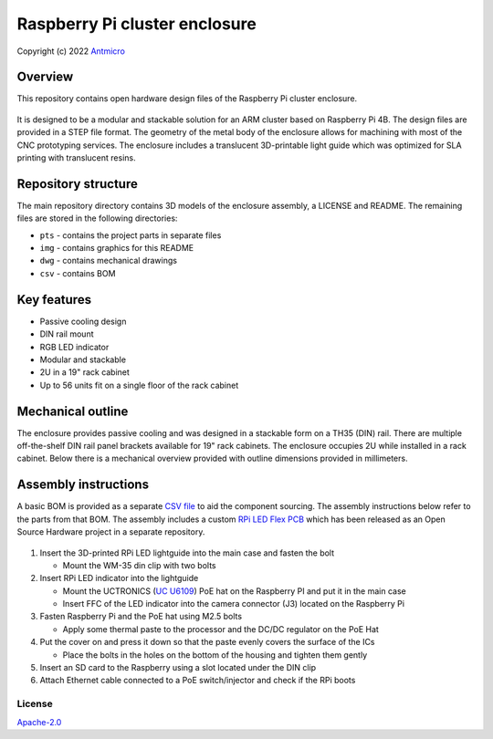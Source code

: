 ==============================
Raspberry Pi cluster enclosure
==============================

Copyright (c) 2022 `Antmicro <https://www.antmicro.com>`_

Overview
--------

This repository contains open hardware design files of the Raspberry Pi cluster enclosure.

.. figure:: img/arm-cluster-enclosure.png

It is designed to be a modular and stackable solution for an ARM cluster based on Raspberry Pi 4B. 
The design files are provided in a STEP file format.
The geometry of the metal body of the enclosure allows for machining with most of the CNC prototyping services.
The enclosure includes a translucent 3D-printable light guide which was optimized for SLA printing with translucent resins.

Repository structure
--------------------
The main repository directory contains 3D models of the enclosure assembly, a LICENSE and README.
The remaining files are stored in the following directories:

* ``pts`` - contains the project parts in separate files
* ``img`` - contains graphics for this README
* ``dwg`` - contains mechanical drawings
* ``csv`` - contains BOM

Key features
------------
* Passive cooling design
* DIN rail mount
* RGB LED indicator
* Modular and stackable
* 2U in a 19" rack cabinet
* Up to 56 units fit on a single floor of the rack cabinet

Mechanical outline
------------------

The enclosure provides passive cooling and was designed in a stackable form on a TH35 (DIN) rail.
There are multiple off-the-shelf DIN rail panel brackets available for 19" rack cabinets. 
The enclosure occupies 2U while installed in a rack cabinet.
Below there is a mechanical overview provided with outline dimensions provided in millimeters.

.. figure:: img/drawing-dark.png


Assembly instructions
---------------------

A basic BOM is provided as a separate `CSV file <csv/rpi-enclosure-bom.csv>`_ to aid the component sourcing.
The assembly instructions below refer to the parts from that BOM.
The assembly includes a custom `RPi LED Flex PCB <https://github.com/antmicro/rpi-led-flex-board>`_ which has been released as an Open Source Hardware project in a separate repository.

.. figure:: img/rpi-cluster-enclosure-assembly-drawing-dark.png

#. Insert the 3D-printed RPi LED lightguide into the main case and fasten the bolt
   
   * Mount the WM-35 din clip with two bolts

#. Insert RPi LED indicator into the lightguide

   * Mount the UCTRONICS (`UC U6109 <https://www.uctronics.com/poe-hat-for-raspberry-pi-4-uctronics-mini-power-over-ethernet-expansion-board-for-raspberry-pi-4-b-3-b.html>`_) PoE hat on the Raspberry PI and put it in the main case
   * Insert FFC of the LED indicator into the camera connector (J3) located on the Raspberry Pi

#. Fasten Raspberry Pi and the PoE hat using M2.5 bolts

   * Apply some thermal paste to the processor and the DC/DC regulator on the PoE Hat

#. Put the cover on and press it down so that the paste evenly covers the surface of the ICs

   * Place the bolts in the holes on the bottom of the housing and tighten them gently
   
#. Insert an SD card to the Raspberry using a slot located under the DIN clip

#. Attach Ethernet cable connected to a PoE switch/injector and check if the RPi boots

License
=======

`Apache-2.0 <LICENSE>`_

